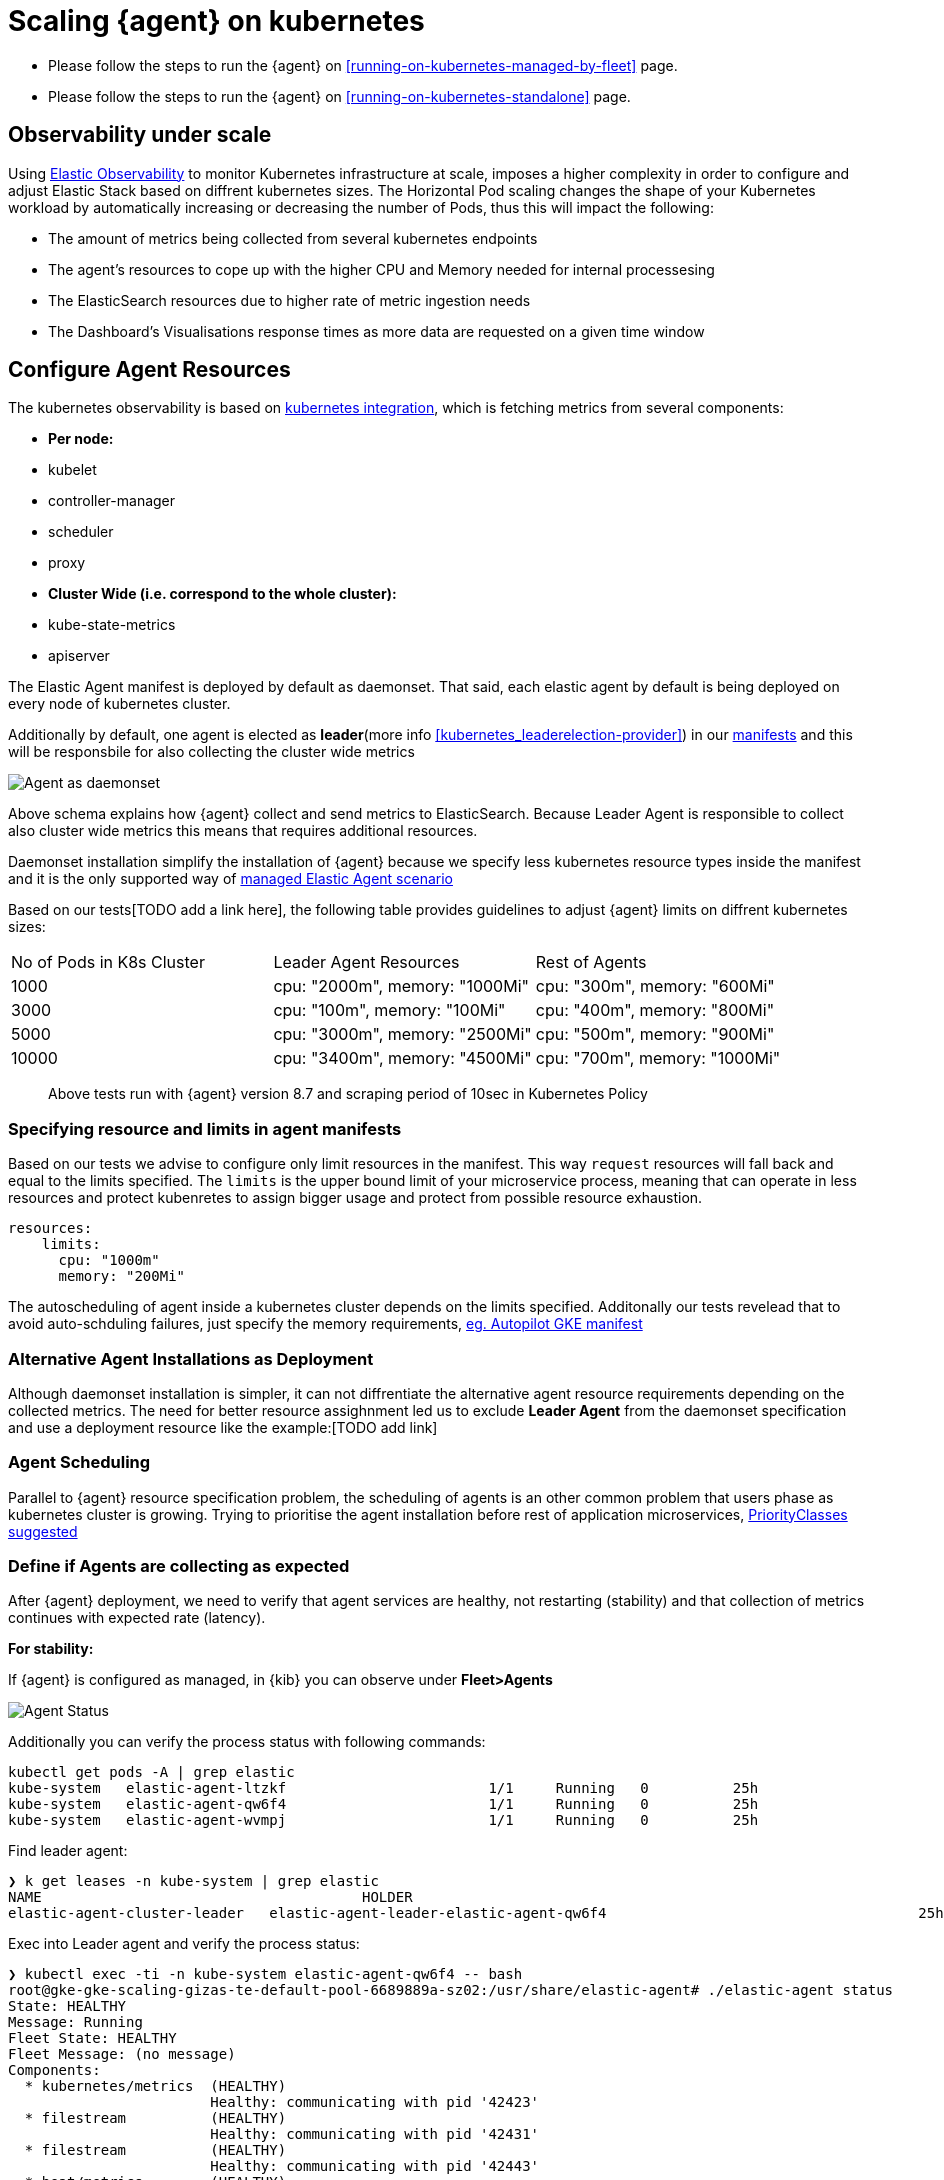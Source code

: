 [[scaling-on-kubenretes]]
= Scaling {agent} on kubernetes

- Please follow the steps to run the {agent} on <<running-on-kubernetes-managed-by-fleet>> page.
- Please follow the steps to run the {agent} on <<running-on-kubernetes-standalone>> page.



[discrete]
== Observability under scale

Using https://www.elastic.co/guide/en/welcome-to-elastic/current/getting-started-kubernetes.html[Elastic Observability] to monitor Kubernetes infrastructure at scale, imposes a higher complexity in order to configure and adjust Elastic Stack based on diffrent kubernetes sizes. The Horizontal Pod scaling changes the shape of your Kubernetes workload by automatically increasing or decreasing the number of Pods, thus this will impact the following:

- The amount of metrics being collected from several kubernetes endpoints
- The agent's resources to cope up with the higher CPU and Memory needed for internal processesing
- The ElasticSearch resources due to higher rate of metric ingestion needs
- The Dashboard's Visualisations response times as more data are requested on a given time window 


[discrete]
== Configure Agent Resources

The kubernetes observability is based on https://docs.elastic.co/en/integrations/kubernetes[kubernetes integration], which is fetching metrics from several components:

- **Per node:**
  - kubelet
  - controller-manager
  - scheduler
  - proxy
- **Cluster Wide (i.e. correspond to the whole cluster):**
  - kube-state-metrics
  - apiserver

The Elastic Agent manifest is deployed by default as daemonset. That said, each elastic agent by default is being deployed on every node of kubernetes cluster. 

Additionally by default, one agent is elected as **leader**(more info <<kubernetes_leaderelection-provider>>) in our https://github.com/elastic/elastic-agent/blob/main/deploy/kubernetes/elastic-agent-standalone-kubernetes.yaml#L32[manifests] and this will be responsbile for also collecting the cluster wide metrics

--
[role="screenshot"]
image::../images/k8sscaling.png[Agent as daemonset]
--

Above schema explains how {agent} collect and send metrics to ElasticSearch. Because Leader Agent is responsible to collect also cluster wide metrics this means that requires additional resources.

Daemonset installation simplify the installation of {agent} because we specify less kubernetes resource types inside the manifest and it is the only supported way of <<running-on-kubernetes-managed-by-fleet, managed Elastic Agent scenario>>

Based on our tests[TODO add a link here], the following table provides guidelines to adjust {agent} limits on diffrent kubernetes sizes:

|===
| No of Pods in K8s Cluster | Leader Agent Resources | Rest of Agents 
| 1000   | cpu: "2000m",  memory: "1000Mi" | cpu: "300m",  memory: "600Mi" 
| 3000   | cpu: "100m",  memory: "100Mi" | cpu: "400m",  memory: "800Mi" 
| 5000   | cpu: "3000m",  memory: "2500Mi" | cpu: "500m",  memory: "900Mi" 
| 10000  | cpu: "3400m",  memory: "4500Mi" | cpu: "700m",  memory: "1000Mi" 
|===

> Above tests run with {agent} version 8.7 and scraping period of 10sec in Kubernetes Policy

[discrete]
=== Specifying resource and limits in agent manifests

Based on our tests we advise to configure only limit resources in the manifest. This way `request` resources will fall back  and equal to the limits specified. The `limits` is the upper bound limit of your microservice process, meaning that can operate in less resources and protect kubenretes to assign bigger usage and protect from possible resource exhaustion.

[source,yaml]
------------------------------------------------
resources:
    limits:
      cpu: "1000m"
      memory: "200Mi"
------------------------------------------------

The autoscheduling of agent inside a kubernetes cluster depends on the limits specified. Additonally our tests revelead that to avoid auto-schduling failures, just specify the memory requirements,  https://github.com/elastic/elastic-agent/blob/main/docs/manifests/elastic-agent-managed-gke-autopilot.yaml#L74-L77[eg. Autopilot GKE manifest]


[discrete]
=== Alternative Agent Installations as Deployment

Although daemonset installation is simpler, it can not diffrentiate the alternative agent resource requirements depending on the collected metrics. The need for better resource assighnment led us to exclude **Leader Agent** from the daemonset specification and use a deployment resource like the example:[TODO add link]

[discrete]
=== Agent Scheduling

Parallel to {agent} resource specification problem, the scheduling of agents is an other common problem that users phase as kubernetes cluster is growing. Trying to prioritise the agent installation before rest of application microservices, https://github.com/elastic/elastic-agent/blob/main/docs/manifests/elastic-agent-managed-gke-autopilot.yaml#L8-L16[PriorityClasses suggested]


[discrete]
=== Define if Agents are collecting as expected 

After {agent} deployment, we need to verify that agent services are healthy, not restarting (stability) and that collection of metrics continues with expected rate (latency).

**For stability:**

If {agent} is configured as managed, in {kib} you can observe under **Fleet>Agents**

--
[role="screenshot"]
image::../images/agent-status.png[Agent Status]
--

Additionally you can verify the process status with following commands:

[source,bash]
------------------------------------------------
kubectl get pods -A | grep elastic
kube-system   elastic-agent-ltzkf                        1/1     Running   0          25h
kube-system   elastic-agent-qw6f4                        1/1     Running   0          25h
kube-system   elastic-agent-wvmpj                        1/1     Running   0          25h
------------------------------------------------

Find leader agent:


[source,bash]
------------------------------------------------
❯ k get leases -n kube-system | grep elastic
NAME                                      HOLDER                                                                       AGE
elastic-agent-cluster-leader   elastic-agent-leader-elastic-agent-qw6f4                                     25h
------------------------------------------------

Exec into Leader agent and verify the process status:

[source,bash]
------------------------------------------------
❯ kubectl exec -ti -n kube-system elastic-agent-qw6f4 -- bash
root@gke-gke-scaling-gizas-te-default-pool-6689889a-sz02:/usr/share/elastic-agent# ./elastic-agent status
State: HEALTHY
Message: Running
Fleet State: HEALTHY
Fleet Message: (no message)
Components:
  * kubernetes/metrics  (HEALTHY)
                        Healthy: communicating with pid '42423'
  * filestream          (HEALTHY)
                        Healthy: communicating with pid '42431'
  * filestream          (HEALTHY)
                        Healthy: communicating with pid '42443'
  * beat/metrics        (HEALTHY)
                        Healthy: communicating with pid '42453'
  * http/metrics        (HEALTHY)
                        Healthy: communicating with pid '42462'
------------------------------------------------

It is a common problem of lack of CPU/memory resources that agent process restart as kubernetes size grows. In the logs of agent you 

[source,json]
------------------------------------------------
kubectl logs -n kube-system elastic-agent-qw6f4 | grep "kubernetes/metrics"
[ouptut truncated ...]

(HEALTHY->STOPPED): Suppressing FAILED state due to restart for '46554' exited with code '-1'","log":{"source":"elastic-agent"},"component":{"id":"kubernetes/metrics-default","state":"STOPPED"},"unit":{"id":"kubernetes/metrics-default-kubernetes/metrics-kube-state-metrics-c6180794-70ce-4c0d-b775-b251571b6d78","type":"input","state":"STOPPED","old_state":"HEALTHY"},"ecs.version":"1.6.0"}
{"log.level":"info","@timestamp":"2023-04-03T09:33:38.919Z","log.origin":{"file.name":"coordinator/coordinator.go","file.line":861},"message":"Unit state changed kubernetes/metrics-default-kubernetes/metrics-kube-apiserver-c6180794-70ce-4c0d-b775-b251571b6d78 (HEALTHY->STOPPED): Suppressing FAILED state due to restart for '46554' exited with code '-1'","log":{"source":"elastic-agent"}

------------------------------------------------

You can verify the instant resource consumption by running `top pod` command and indentify if agents are close to the limits you have specified in your manifest. 

[source,bash]
------------------------------------------------
kubectl top pod  -n kube-system | grep elastic
NAME                                                             CPU(cores)   MEMORY(bytes)
elastic-agent-ltzkf                                              30m          354Mi
elastic-agent-qw6f4                                              67m          467Mi
elastic-agent-wvmpj                                              27m          357Mi
------------------------------------------------

**For latency:**

Kibana Discovery can be used to identify frequency of your metrics being ingested.

Filter for Pod dataset:
--
[role="screenshot"]
image::../images/pod-latency.png[Pod Metricser]
--

Filter for State_Pod dataset
--
[role="screenshot"]
image::../images/state-pod.png[Kubernetes State Pod Metricser]
--

Identify how many events have been sent to Elasticsearch:

[source,bash]
------------------------------------------------
kubectl logs -n kube-system elastic-agent-h24hh -f | grep -i state_pod 
[ouptut truncated ...]

"state_pod":{"events":2936,"success":2936}
------------------------------------------------

The number of events denotes the number of documents that should be depicted inside Kibana Discovery page.

> For eg, in a cluster with 798 pods, then 798 docs should be depicted in block of ingestion inside {kib}

== Kubernetes Policy Configuration

Policy configuration of kubernetes package can heavily affect the amount of metrics collected and finally ingested. Factors that should be considered in order to make your collection and ingestin lighter:

- Scraping period of Kubernetes endpoints
- Disabling log collection
  - Keep audit logs disabled
- Disable events dataset
- Disable Kubernetes control plane datasets in Cloud managed kubernetes instances (see more info ** <<running-on-gke-managed-by-fleet>>, <<running-on-eks-managed-by-fleet>>, <<running-on-aks-managed-by-fleet>> pages)

== Visualisation best practises

User experience regarding Dashboard responses is also affected from the size of data being requested. As dashbords can contain multiple visualisations, the general conisderation is to split visualisasations and group them according to the frequency of access. The less number of visualisations tends to be better in order to have access to users

Additionally, https://github.com/elastic/integrations/blob/main/docs/dashboard_guidelines.md[Dashboard Guidelines] is constantly updated also to track needs of observability at scale.

== Kube-State-Metrics horizontal scaling
[TODO]

== Relevant links

- https://www.elastic.co/guide/en/welcome-to-elastic/current/getting-started-kubernetes.html[Monitor Kubernetes Infrastructure]
- https://www.elastic.co/blog/kubernetes-cluster-metrics-logs-monitoring[Blog: Managing your Kubernetes cluster with Elastic Observability]
